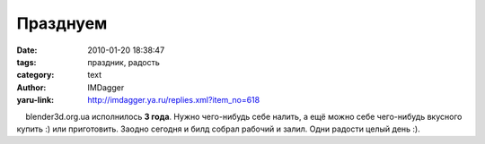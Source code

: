 Празднуем
=========
:date: 2010-01-20 18:38:47
:tags: праздник, радость
:category: text
:author: IMDagger
:yaru-link: http://imdagger.ya.ru/replies.xml?item_no=618

    blender3d.org.ua исполнилось **3 года**. Нужно чего-нибудь себе
налить, а ещё можно себе чего-нибудь вкусного купить :) или приготовить.
Заодно сегодня и билд собрал рабочий и залил. Одни радости целый день
:).

